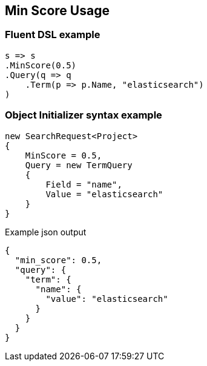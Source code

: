:ref_current: https://www.elastic.co/guide/en/elasticsearch/reference/7.13

:github: https://github.com/elastic/elasticsearch-net

:nuget: https://www.nuget.org/packages

////
IMPORTANT NOTE
==============
This file has been generated from https://github.com/elastic/elasticsearch-net/tree/7.x/src/Tests/Tests/Search/Request/MinScoreUsageTests.cs. 
If you wish to submit a PR for any spelling mistakes, typos or grammatical errors for this file,
please modify the original csharp file found at the link and submit the PR with that change. Thanks!
////

[[min-score-usage]]
== Min Score Usage

[float]
=== Fluent DSL example

[source,csharp]
----
s => s
.MinScore(0.5)
.Query(q => q
    .Term(p => p.Name, "elasticsearch")
)
----

[float]
=== Object Initializer syntax example

[source,csharp]
----
new SearchRequest<Project>
{
    MinScore = 0.5,
    Query = new TermQuery
    {
        Field = "name",
        Value = "elasticsearch"
    }
}
----

[source,javascript]
.Example json output
----
{
  "min_score": 0.5,
  "query": {
    "term": {
      "name": {
        "value": "elasticsearch"
      }
    }
  }
}
----

